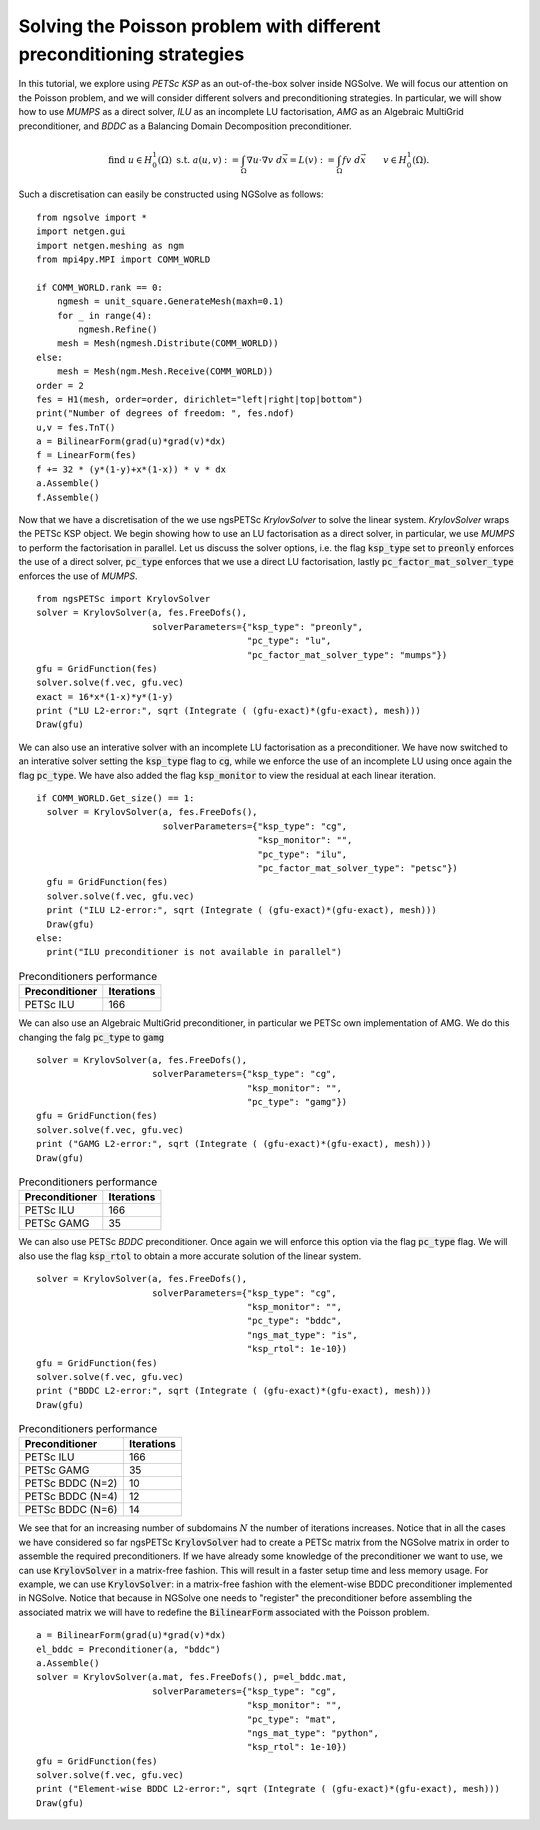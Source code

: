 Solving the Poisson problem with different preconditioning strategies
=======================================================================

In this tutorial, we explore using `PETSc KSP` as an out-of-the-box solver inside NGSolve.
We will focus our attention on the Poisson problem, and we will consider different solvers and preconditioning strategies.
In particular, we will show how to use `MUMPS` as a direct solver, `ILU` as an incomplete LU factorisation, `AMG` as an Algebraic MultiGrid preconditioner, and `BDDC` as a Balancing Domain Decomposition preconditioner.

.. math::

   \text{find } u\in H^1_0(\Omega) \text{ s.t. } a(u,v) := \int_{\Omega} \nabla u\cdot \nabla v \; d\vec{x} = L(v) := \int_{\Omega} fv\; d\vec{x}\qquad v\in H^1_0(\Omega).

Such a discretisation can easily be constructed using NGSolve as follows: ::


    from ngsolve import *
    import netgen.gui
    import netgen.meshing as ngm
    from mpi4py.MPI import COMM_WORLD

    if COMM_WORLD.rank == 0:
        ngmesh = unit_square.GenerateMesh(maxh=0.1)
        for _ in range(4):
            ngmesh.Refine()
        mesh = Mesh(ngmesh.Distribute(COMM_WORLD))
    else:
        mesh = Mesh(ngm.Mesh.Receive(COMM_WORLD))
    order = 2
    fes = H1(mesh, order=order, dirichlet="left|right|top|bottom")
    print("Number of degrees of freedom: ", fes.ndof)
    u,v = fes.TnT()
    a = BilinearForm(grad(u)*grad(v)*dx)
    f = LinearForm(fes)
    f += 32 * (y*(1-y)+x*(1-x)) * v * dx
    a.Assemble()
    f.Assemble()

Now that we have a discretisation of the we use ngsPETSc `KrylovSolver` to solve the linear system.
`KrylovSolver` wraps the PETSc KSP object.
We begin showing how to use an LU factorisation as a direct solver, in particular, we use `MUMPS` to perform the factorisation in parallel.
Let us discuss the solver options, i.e. the flag :code:`ksp_type` set to :code:`preonly` enforces the use of a direct solver, :code:`pc_type` enforces that we use a direct LU factorisation, lastly :code:`pc_factor_mat_solver_type` enforces the use of `MUMPS`. ::

    from ngsPETSc import KrylovSolver
    solver = KrylovSolver(a, fes.FreeDofs(), 
                          solverParameters={"ksp_type": "preonly", 
                                            "pc_type": "lu",
                                            "pc_factor_mat_solver_type": "mumps"})
    gfu = GridFunction(fes)
    solver.solve(f.vec, gfu.vec)
    exact = 16*x*(1-x)*y*(1-y)
    print ("LU L2-error:", sqrt (Integrate ( (gfu-exact)*(gfu-exact), mesh)))
    Draw(gfu)

We can also use an interative solver with an incomplete LU factorisation as a preconditioner.
We have now switched to an interative solver setting the :code:`ksp_type` flag to :code:`cg`, while we enforce the use of an incomplete LU using once again the flag :code:`pc_type`.
We have also added the flag :code:`ksp_monitor` to view the residual at each linear iteration. ::

    if COMM_WORLD.Get_size() == 1:
      solver = KrylovSolver(a, fes.FreeDofs(), 
                            solverParameters={"ksp_type": "cg",
                                              "ksp_monitor": "",
                                              "pc_type": "ilu",
                                              "pc_factor_mat_solver_type": "petsc"})
      gfu = GridFunction(fes)
      solver.solve(f.vec, gfu.vec)
      print ("ILU L2-error:", sqrt (Integrate ( (gfu-exact)*(gfu-exact), mesh)))
      Draw(gfu)
    else:
      print("ILU preconditioner is not available in parallel")

.. list-table:: Preconditioners performance
   :widths: auto
   :header-rows: 1

   * - Preconditioner
     - Iterations
   * - PETSc ILU
     - 166

We can also use an Algebraic MultiGrid preconditioner, in particular we PETSc own implementation of AMG.
We do this changing the falg :code:`pc_type` to :code:`gamg` ::

    solver = KrylovSolver(a, fes.FreeDofs(), 
                          solverParameters={"ksp_type": "cg", 
                                            "ksp_monitor": "",
                                            "pc_type": "gamg"})
    gfu = GridFunction(fes)
    solver.solve(f.vec, gfu.vec)
    print ("GAMG L2-error:", sqrt (Integrate ( (gfu-exact)*(gfu-exact), mesh)))
    Draw(gfu)

.. list-table:: Preconditioners performance
   :widths: auto
   :header-rows: 1

   * - Preconditioner
     - Iterations
   * - PETSc ILU
     - 166
   * - PETSc GAMG
     - 35

We can also use PETSc `BDDC` preconditioner.
Once again we will enforce this option via the flag :code:`pc_type` flag.
We will also use the flag :code:`ksp_rtol` to obtain a more accurate solution of the linear system. ::

    solver = KrylovSolver(a, fes.FreeDofs(), 
                          solverParameters={"ksp_type": "cg", 
                                            "ksp_monitor": "",
                                            "pc_type": "bddc",
                                            "ngs_mat_type": "is",
                                            "ksp_rtol": 1e-10})
    gfu = GridFunction(fes)
    solver.solve(f.vec, gfu.vec)
    print ("BDDC L2-error:", sqrt (Integrate ( (gfu-exact)*(gfu-exact), mesh)))
    Draw(gfu)

.. list-table:: Preconditioners performance
   :widths: auto
   :header-rows: 1

   * - Preconditioner
     - Iterations
   * - PETSc ILU
     - 166
   * - PETSc GAMG
     - 35
   * - PETSc BDDC (N=2)
     - 10
   * - PETSc BDDC (N=4)
     - 12
   * - PETSc BDDC (N=6)
     - 14

We see that for an increasing number of subdomains :math:`N` the number of iterations increases.
Notice that in all the cases we have considered so far ngsPETSc :code:`KrylovSolver` had to create a PETSc matrix from the NGSolve matrix in order to assemble the required preconditioners.
If we have already some knowledge of the preconditioner we want to use, we can use :code:`KrylovSolver` in a matrix-free fashion.
This will result in a faster setup time and less memory usage. 
For example, we can use :code:`KrylovSolver`: in a matrix-free fashion with the element-wise BDDC preconditioner implemented in NGSolve.
Notice that because in NGSolve one needs to "register" the preconditioner before assembling the associated matrix we will have to redefine the :code:`BilinearForm` associated with the Poisson problem. :: 


    a = BilinearForm(grad(u)*grad(v)*dx)
    el_bddc = Preconditioner(a, "bddc")
    a.Assemble()
    solver = KrylovSolver(a.mat, fes.FreeDofs(), p=el_bddc.mat,
                          solverParameters={"ksp_type": "cg", 
                                            "ksp_monitor": "",
                                            "pc_type": "mat",
                                            "ngs_mat_type": "python",
                                            "ksp_rtol": 1e-10})
    gfu = GridFunction(fes)
    solver.solve(f.vec, gfu.vec)
    print ("Element-wise BDDC L2-error:", sqrt (Integrate ( (gfu-exact)*(gfu-exact), mesh)))
    Draw(gfu)